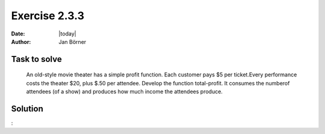 ==============
Exercise 2.3.3
==============

:date: |today|
:author: Jan Börner

Task to solve
=============

 An old-style movie theater has a simple profit function. Each customer pays $5
 per ticket.Every performance costs the theater $20, plus $.50 per attendee.
 Develop the function total-profit. It consumes the numberof attendees
 (of a show) and produces how much income the attendees produce.

Solution
========

:

